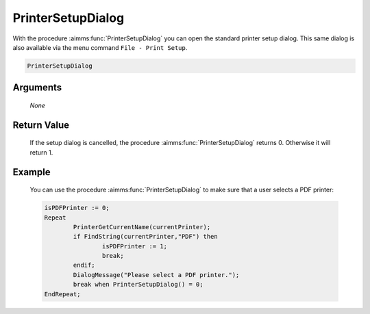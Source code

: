 .. aimms:function:: PrinterSetupDialog(None)

.. _PrinterSetupDialog:

PrinterSetupDialog
==================

With the procedure :aimms:func:`PrinterSetupDialog` you can open the standard
printer setup dialog. This same dialog is also available via the menu
command ``File - Print Setup``.

.. code-block:: aimms

    PrinterSetupDialog

Arguments
---------

    *None*

Return Value
------------

    If the setup dialog is cancelled, the procedure :aimms:func:`PrinterSetupDialog`
    returns 0. Otherwise it will return 1.

Example
-------

    You can use the procedure :aimms:func:`PrinterSetupDialog` to make sure that a
    user selects a PDF printer: 

    .. code-block:: aimms

        	isPDFPrinter := 0;
        	Repeat
        		PrinterGetCurrentName(currentPrinter);
        		if FindString(currentPrinter,"PDF") then 
        			isPDFPrinter := 1;
        			break;
        		endif;
        		DialogMessage("Please select a PDF printer.");
        		break when PrinterSetupDialog() = 0;
        	EndRepeat; 

.. seealso::

    The procedures :aimms:func:`PrinterGetCurrentName`.
